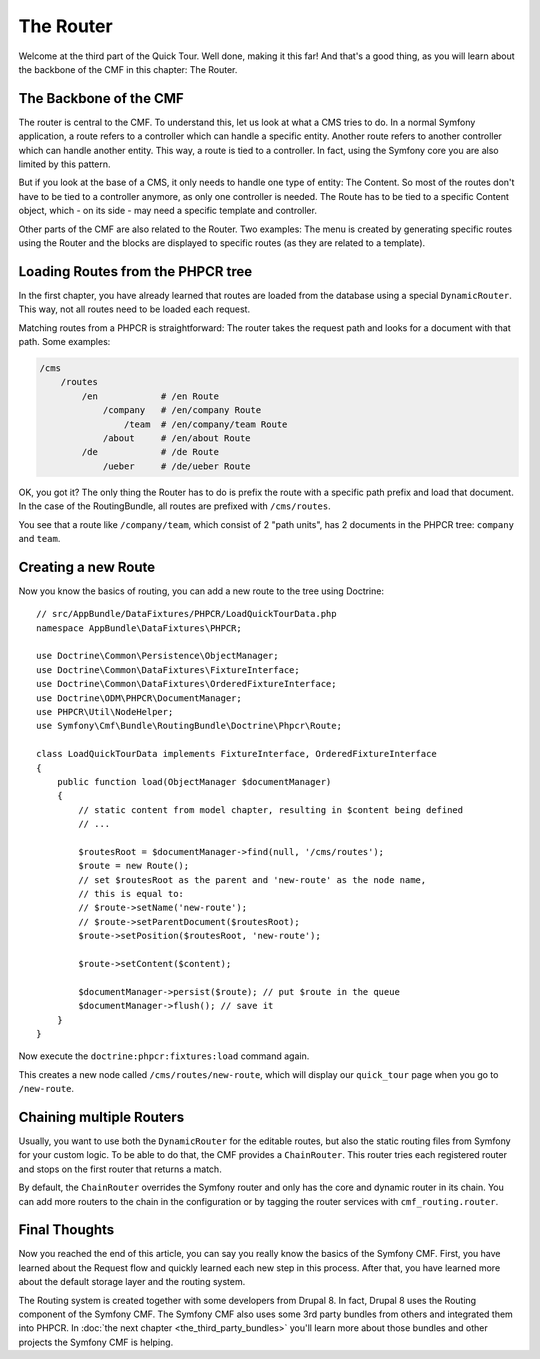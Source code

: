 .. index::
    single: The Router; Quick Tour

The Router
==========

Welcome at the third part of the Quick Tour. Well done, making it this far!
And that's a good thing, as you will learn about the backbone of the CMF in
this chapter: The Router.

The Backbone of the CMF
-----------------------

The router is central to the CMF. To understand this, let us
look at what a CMS tries to do. In a normal Symfony application, a route
refers to a controller which can handle a specific entity. Another route
refers to another controller which can handle another entity. This way, a
route is tied to a controller. In fact, using the Symfony core you are also
limited by this pattern.

But if you look at the base of a CMS, it only needs to handle one type of
entity: The Content. So most of the routes don't have to be tied to a
controller anymore, as only one controller is needed. The Route has to be tied
to a specific Content object, which - on its side - may need a specific
template and controller.

Other parts of the CMF are also related to the Router. Two examples: The
menu is created by generating specific routes using the Router and the blocks
are displayed to specific routes (as they are related to a template).

Loading Routes from the PHPCR tree
----------------------------------

In the first chapter, you have already learned that routes are loaded from the
database using a special ``DynamicRouter``. This way, not all routes need to
be loaded each request.

Matching routes from a PHPCR is straightforward: The router takes the request
path and looks for a document with that path. Some examples:

.. code-block:: text

    /cms
        /routes
            /en            # /en Route
                /company   # /en/company Route
                    /team  # /en/company/team Route
                /about     # /en/about Route
            /de            # /de Route
                /ueber     # /de/ueber Route

OK, you got it? The only thing the Router has to do is prefix the route with a
specific path prefix and load that document. In the case of the RoutingBundle,
all routes are prefixed with ``/cms/routes``.

You see that a route like ``/company/team``, which consist of 2 "path units",
has 2 documents in the PHPCR tree: ``company`` and ``team``.

Creating a new Route
--------------------

Now you know the basics of routing, you can add a new route to the tree using
Doctrine::

    // src/AppBundle/DataFixtures/PHPCR/LoadQuickTourData.php
    namespace AppBundle\DataFixtures\PHPCR;

    use Doctrine\Common\Persistence\ObjectManager;
    use Doctrine\Common\DataFixtures\FixtureInterface;
    use Doctrine\Common\DataFixtures\OrderedFixtureInterface;
    use Doctrine\ODM\PHPCR\DocumentManager;
    use PHPCR\Util\NodeHelper;
    use Symfony\Cmf\Bundle\RoutingBundle\Doctrine\Phpcr\Route;

    class LoadQuickTourData implements FixtureInterface, OrderedFixtureInterface
    {
        public function load(ObjectManager $documentManager)
        {
            // static content from model chapter, resulting in $content being defined
            // ...

            $routesRoot = $documentManager->find(null, '/cms/routes');
            $route = new Route();
            // set $routesRoot as the parent and 'new-route' as the node name,
            // this is equal to:
            // $route->setName('new-route');
            // $route->setParentDocument($routesRoot);
            $route->setPosition($routesRoot, 'new-route');

            $route->setContent($content);

            $documentManager->persist($route); // put $route in the queue
            $documentManager->flush(); // save it
        }
    }

Now execute the ``doctrine:phpcr:fixtures:load`` command again.

This creates a new node called ``/cms/routes/new-route``, which will display
our ``quick_tour`` page when you go to ``/new-route``.

.. image:: ../_images/quick_tour/the-router-new-page.png

Chaining multiple Routers
-------------------------

Usually, you want to use both the ``DynamicRouter`` for the editable routes,
but also the static routing files from Symfony for your custom logic. To be
able to do that, the CMF provides a ``ChainRouter``. This router tries each
registered router and stops on the first router that returns a match.

By default, the ``ChainRouter`` overrides the Symfony router and only has the
core and dynamic router in its chain. You can add more routers to the chain in the
configuration or by tagging the router services with ``cmf_routing.router``.

Final Thoughts
--------------

Now you reached the end of this article, you can say you really know the
basics of the Symfony CMF. First, you have learned about the Request flow and
quickly learned each new step in this process. After that, you have learned
more about the default storage layer and the routing system.

The Routing system is created together with some developers from Drupal 8. In
fact, Drupal 8 uses the Routing component of the Symfony CMF. The Symfony CMF
also uses some 3rd party bundles from others and integrated them into PHPCR.
In :doc:`the next chapter <the_third_party_bundles>` you'll learn more about
those bundles and other projects the Symfony CMF is helping.

